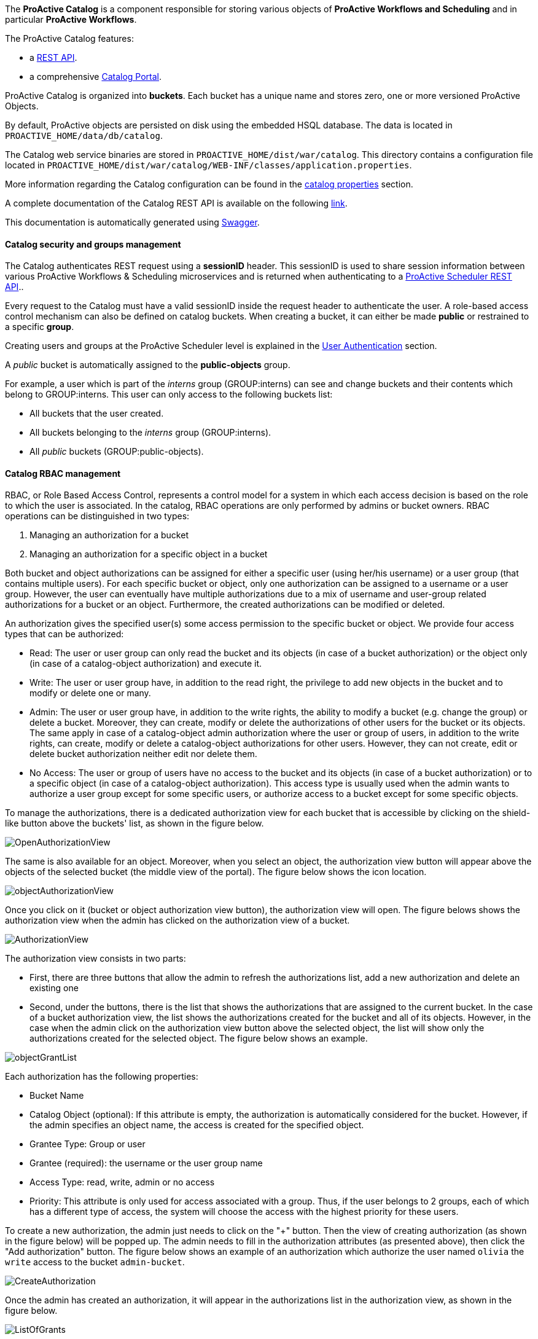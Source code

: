 The *ProActive Catalog* is a component responsible for storing various objects of *ProActive Workflows and Scheduling* and in particular *ProActive Workflows*.

The ProActive Catalog features:

 * +++a <a class="catalogRestUrl" href="/catalog" target="_blank">REST API</a>.+++
 * +++a comprehensive <a class="automationDashboardUrl" href="/automation-dashboard/#/portal/catalog-portal" target="_blank">Catalog Portal</a>.+++

ProActive Catalog is organized into *buckets*.
Each bucket has a unique name and stores zero, one or more versioned ProActive Objects.

By default, ProActive objects are persisted on disk using the embedded HSQL database.
The data is located in `PROACTIVE_HOME/data/db/catalog`.

The Catalog web service binaries are stored in `PROACTIVE_HOME/dist/war/catalog`.
This directory contains a configuration file located in `PROACTIVE_HOME/dist/war/catalog/WEB-INF/classes/application.properties`.

More information regarding the Catalog configuration can be found in the <<../admin/ProActiveAdminGuide.adoc#_catalog_properties,catalog properties>> section.


A complete documentation of the Catalog REST API is available on the following +++<a class="catalogRestUrl" href="/catalog" target="_blank">link</a>+++.

This documentation is automatically generated using https://swagger.io[Swagger^].

==== Catalog security and groups management

The Catalog authenticates REST request using a *sessionID* header.
This sessionID is used to share session information between various ProActive Workflows & Scheduling microservices and is returned when authenticating to +++a <a class="restUrl" href="/rest" target="_blank">ProActive Scheduler REST API</a>.+++.

Every request to the Catalog must have a valid sessionID inside the request header to authenticate the user.
A role-based access control mechanism can also be defined on catalog buckets.
When creating a bucket, it can either be made *public* or restrained to a specific *group*.

Creating users and groups at the ProActive Scheduler level is explained in the <<../admin/ProActiveAdminGuide.adoc#_user_authentication,User Authentication>> section.

A _public_ bucket is automatically assigned to the *public-objects* group.

For example, a user which is part of the _interns_ group (GROUP:interns) can see and change buckets and their contents which belong to GROUP:interns.
This user can only access to the following buckets list:

  * All buckets that the user created.
  * All buckets belonging to the _interns_ group (GROUP:interns).
  * All _public_ buckets (GROUP:public-objects).

==== Catalog RBAC management

RBAC, or Role Based Access Control, represents a control model for a system in which each access decision is based on the role to which the user is associated.
In the catalog, RBAC operations are only performed by admins or bucket owners.
RBAC operations can be distinguished in two types:

    1. Managing an authorization for a bucket
    2. Managing an authorization for a specific object in a bucket

Both bucket and object authorizations can be assigned for either a specific user (using her/his username) or a user group (that contains multiple users).
For each specific bucket or object, only one authorization can be assigned to a username or a user group.
However, the user can eventually have multiple authorizations due to a mix of username and user-group related authorizations for a bucket or an object.
Furthermore, the created authorizations can be modified or deleted.

An authorization gives the specified user(s) some access permission to the specific bucket or object.
We provide four access types that can be authorized:

* Read: The user or user group can only read the bucket and its objects (in case of a bucket authorization) or the object only (in case of a catalog-object authorization) and execute it.
* Write: The user or user group have, in addition to the read right, the privilege to add new objects in the bucket and to modify or delete one or many.
* Admin: The user or user group have, in addition to the write rights, the ability to modify a bucket (e.g. change the group) or delete a bucket.
Moreover, they can create, modify or delete the authorizations of other users for the bucket or its objects.
The same apply in case of a catalog-object admin authorization where the user or group of users, in addition to the write rights, can create, modify or delete a catalog-object authorizations for other users.
However, they can not create, edit or delete bucket authorization neither edit nor delete them.

* No Access: The user or group of users have no access to the bucket and its objects (in case of a bucket authorization) or to a specific object (in case of a catalog-object authorization).
This access type is usually used when the admin wants to authorize a user group except for some specific users, or authorize access to a bucket except for some specific objects.


To manage the authorizations, there is a dedicated authorization view for each bucket that is accessible by clicking on the shield-like button above the buckets' list, as shown in the figure below.

image::../images/OpenAuthorizationView.png[align=center]

The same is also available for an object.
Moreover, when you select an object, the authorization view button will appear above the objects of the selected bucket (the middle view of the portal).
The figure below shows the icon location.

image::../images/objectAuthorizationView.png[align=center]

Once you click on it (bucket or object authorization view button), the authorization view will open.
The figure belows shows the authorization view when the admin has clicked on the authorization view of a bucket.

image::../images/AuthorizationView.png[align=center]

The authorization view consists in two parts:

    * First, there are three buttons that allow the admin to refresh the authorizations list, add a new authorization and delete an existing one
    * Second, under the buttons, there is the list that shows the authorizations that are assigned to the current bucket.
In the case of a bucket authorization view, the list shows the authorizations created for the bucket and all of its objects.
However, in the case when the admin click on the authorization view button above the selected object, the list will show only the authorizations created for the selected object.
The figure below shows an example.

image::../images/objectGrantList.png[align=center]

Each authorization has the following properties:

* Bucket Name
* Catalog Object (optional): If this attribute is empty, the authorization is automatically considered for the bucket. However, if the admin specifies an object name, the access is created for the specified object.
* Grantee Type: Group or user
* Grantee (required): the username or the user group name
* Access Type: read, write, admin or no access
* Priority: This attribute is only used for access associated with a group. Thus, if the user belongs to 2 groups, each of which has a different type of access, the system will choose the access with the highest priority for these users.

To create a new authorization, the admin just needs to click on the "+" button.
Then the view of creating authorization (as shown in the figure below) will be popped up.
The admin needs to fill in the authorization attributes (as presented above), then click the "Add authorization" button.
The figure below shows an example of an authorization which authorize the user named `olivia` the `write` access to the bucket `admin-bucket`.

image::../images/CreateAuthorization.png[align=center]

Once the admin has created an authorization, it will appear in the authorizations list in the authorization view, as shown in the figure below.

image::../images/ListOfGrants.png[align=center]

To delete an authorization, the admin simply needs to select one from the list and the delete button will be activated.
It is the button with a "bin" symbol next to the add a new authorization button "+".
The figure below shows an example.

image::../images/DeleteGrant.png[align=center]

Once the admin delete the authorization, it will be removed from the list as shown in the figure below.

image::../images/DeletedGrant.png[align=center]

To update an authorization, the admin needs to click on the drop-down list of the access type or the priority level and select a new value.
The figure below shows an example.

image::../images/updateAGrant.png[align=center]

Once the selection is made the authorization will be updated as shown in the figure below.

image::../images/updatedGrant.png[align=center]

==== Authorization calculation rules

Since each user might belong to multiple user groups, a user could have multiple authorizations over a bucket due to his username or user group(s) authorizations.
In such case, the resulting access type will be calculated as follows:

* If the username-assigned authorization exists, it is prioritized and its access type will be the user's resulting rights over the bucket.

* If multiple user-groups authorizations exist, without a username authorization, the resulting user's rights over the bucket will be the access type of the group authorization that have the highest priority.

In the case where a user has multiple authorizations over an object, the resulting access type will be calculated as follows:

* If the username-assigned authorization for the object exists, it is prioritized and its access type will be the user's resulting rights over the object.

* If multiple user-groups authorizations exist for the object, without a username authorization, the resulting user's rights over the object will be the access type of the group authorization that have the highest priority.

* If both username-assigned authorization and user-groups authorizations do not exist for the object, the resulting user's rights for the object will be th same as the user's resulting rights over the bucket that contains the object.